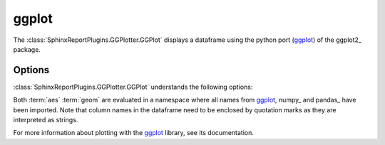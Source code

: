 ======
ggplot
======

The :class:`SphinxReportPlugins.GGPlotter.GGPlot` displays
a dataframe using the python port (ggplot_) of the ggplot2_ package.

.. report:: Tutorial5.ExpressionLevel
   :render: ggplot
   :transform: melt
   :aes: 'Data', color='Track'
   :geom: geom_histogram()
   :layout: column-2

   A histogram plot

Options
-------

:class:`SphinxReportPlugins.GGPlotter.GGPlot` understands the
following options:

.. glossary::
   :sorted:

   aes
      aesthaetics to use. This is the expression within the
      aes( ) statement.

   geom
      geometry to use and any other modifications to the plot.

Both :term:`aes` :term:`geom` are evaluated in a namespace where
all names from ggplot_, numpy_ and pandas_ have been imported. Note
that column names in the dataframe need to be enclosed by quotation
marks as they are interpreted as strings.

For more information about plotting with the ggplot_ library, see
its documentation.
